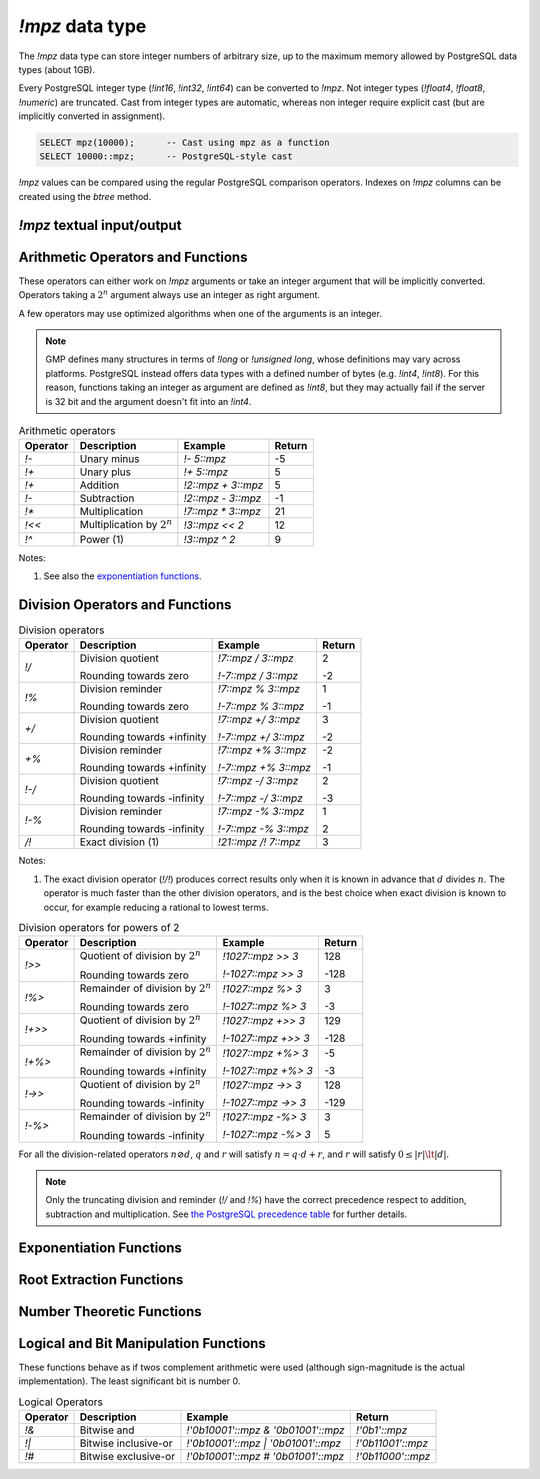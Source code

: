 `!mpz` data type
================

The `!mpz` data type can store integer numbers of arbitrary size, up to the
maximum memory allowed by PostgreSQL data types (about 1GB).

Every PostgreSQL integer type (`!int16`, `!int32`, `!int64`) can be converted
to `!mpz`. Not integer types (`!float4`, `!float8`, `!numeric`) are truncated.
Cast from integer types are automatic, whereas non integer require explicit
cast (but are implicitly converted in assignment).

.. code-block:: sql

    SELECT mpz(10000);      -- Cast using mpz as a function
    SELECT 10000::mpz;      -- PostgreSQL-style cast

`!mpz` values can be compared using the regular PostgreSQL comparison
operators. Indexes on `!mpz` columns can be created using the *btree* method.


`!mpz` textual input/output
---------------------------

.. function:: mpz(text)
.. function:: mpz(text, base)

    Convert a textual representation into an `!mpz` number. The form
    :samp:`{text}::mpz` is equivalent to :samp:`mpz({text})`.

    White space is allowed in the string, and is simply ignored.

    The *base* may vary from 2 to 62, or if *base* is 0 or omitted, then the
    leading characters are used: ``0x`` and ``0X`` for hexadecimal, ``0b`` and
    ``0B`` for binary, ``0`` for octal, or decimal otherwise.

    For bases up to 36, case is ignored; upper-case and lower-case letters
    have the same value.  For bases 37 to 62, upper-case letter represent the
    usual 10..35 while lower-case letter represent 36..61.

    .. code-block:: sql

        =# SELECT '0x10'::mpz AS hex, '10'::mpz AS dec , '010'::mpz AS oct, '0b10'::mpz AS bin;
         hex | dec | oct | bin
        -----+-----+-----+-----
         16  | 10  | 8   | 2

.. todo:: I should write a psql pygmets lexer


.. function:: text(z)

.. function:: text(z, base)

    Convert the `!mpz` *z* into a string. The form :samp:`{z}::text` is
    equivalent to :samp:`text({z})`.

    *base* may vary from 2 to 62 or from −2 to −36.  For base in the range
    2..36, digits and lower-case letters are used; for −2..−36, digits and
    upper-case letters are used; for 37..62, digits, upper-case letters, and
    lower-case letters (in that significance order) are used. If *base* is not
    specified, 10 is assumed.

.. todo:: write a wrap() function


Arithmetic Operators and Functions
----------------------------------

These operators can either work on `!mpz` arguments or take an integer
argument that will be implicitly converted.  Operators taking a :math:`2^n`
argument always use an integer as right argument.

A few operators may use optimized algorithms when one of the arguments is an
integer.

.. note::
    GMP defines many structures in terms of `!long` or `!unsigned long`, whose
    definitions may vary across platforms. PostgreSQL instead offers data
    types with a defined number of bytes (e.g. `!int4`, `!int8`). For this
    reason, functions taking an integer as argument are defined as `!int8`,
    but they may actually fail if the server is 32 bit and the argument
    doesn't fit into an `!int4`.

.. table:: Arithmetic operators

    =========== =============================== =================== ===========
    Operator    Description                     Example             Return
    =========== =============================== =================== ===========
    `!-`        Unary minus                     `!- 5::mpz`         -5
    `!+`        Unary plus                      `!+ 5::mpz`         5
    `!+`        Addition                        `!2::mpz + 3::mpz`  5
    `!-`        Subtraction                     `!2::mpz - 3::mpz`  -1
    `!*`        Multiplication                  `!7::mpz * 3::mpz`  21
    `!<<`       Multiplication by :math:`2^n`   `!3::mpz << 2`      12
    `!^`        Power (1)                       `!3::mpz ^ 2`       9
    =========== =============================== =================== ===========

Notes:

(1)
    See also the `exponentiation functions`_.


.. function:: abs(z)

    Return the absolute value of *z*.


Division Operators and Functions
--------------------------------

.. table:: Division operators

    =========== =============================== ==================== =======
    Operator    Description                     Example              Return
    =========== =============================== ==================== =======
    `!/`        Division quotient               `!7::mpz / 3::mpz`   2

                Rounding towards zero           `!-7::mpz / 3::mpz`  -2

    `!%`        Division reminder               `!7::mpz % 3::mpz`   1

                Rounding towards zero           `!-7::mpz % 3::mpz`  -1

    `+/`        Division quotient               `!7::mpz +/ 3::mpz`  3

                Rounding towards +infinity      `!-7::mpz +/ 3::mpz` -2

    `+%`        Division reminder               `!7::mpz +% 3::mpz`  -2

                Rounding towards +infinity      `!-7::mpz +% 3::mpz` -1

    `!-/`       Division quotient               `!7::mpz -/ 3::mpz`  2

                Rounding towards -infinity      `!-7::mpz -/ 3::mpz` -3

    `!-%`       Division reminder               `!7::mpz -% 3::mpz`  1

                Rounding towards -infinity      `!-7::mpz -% 3::mpz` 2

    `/!`        Exact division (1)              `!21::mpz /! 7::mpz` 3
    =========== =============================== ==================== =======

Notes:

(1)
    The exact division operator (`!/!`) produces correct results only when it
    is known in advance that :math:`d` divides :math:`n`.  The operator is
    much faster than the other division operators, and is the best choice when
    exact division is known to occur, for example reducing a rational to
    lowest terms.


.. table:: Division operators for powers of 2

    ======== ==================================== =================== =======
    Operator Description                          Example             Return
    ======== ==================================== =================== =======
    `!>>`    Quotient of division by :math:`2^n`  `!1027::mpz >> 3`   128

             Rounding towards zero                `!-1027::mpz >> 3`  -128

    `!%>`    Remainder of division by :math:`2^n` `!1027::mpz %> 3`   3

             Rounding towards zero                `!-1027::mpz %> 3`  -3

    `!+>>`   Quotient of division by :math:`2^n`  `!1027::mpz +>> 3`  129

             Rounding towards +infinity           `!-1027::mpz +>> 3` -128

    `!+%>`   Remainder of division by :math:`2^n` `!1027::mpz +%> 3`  -5

             Rounding towards +infinity           `!-1027::mpz +%> 3` -3

    `!->>`   Quotient of division by :math:`2^n`  `!1027::mpz ->> 3`  128

             Rounding towards -infinity           `!-1027::mpz ->> 3` -129

    `!-%>`   Remainder of division by :math:`2^n` `!1027::mpz -%> 3`  3

             Rounding towards -infinity           `!-1027::mpz -%> 3` 5
    ======== ==================================== =================== =======

For all the division-related operators :math:`n \oslash d`, :math:`q` and
:math:`r` will satisfy :math:`n = q \cdot d + r`, and :math:`r` will satisfy
:math:`0 \le |r| \lt |d|`.

.. note::
    Only the truncating division and reminder (`!/` and `!%`) have the correct
    precedence respect to addition, subtraction and multiplication.
    See `the PostgreSQL precedence table`__ for further details.

    .. __: http://www.postgresql.org/docs/9.0/static/sql-syntax-lexical.html#SQL-PRECEDENCE-TABLE


.. function:: tdiv_qr(n, d)

    Return a tuple containing quotient *q* and remainder *r* of the division,
    rounding towards 0.


.. function:: cdiv_qr(n, d)

    Return a tuple containing quotient *q* and remainder *r* of the division,
    rounding towards +infinity (ceil).


.. function:: fdiv_qr(n, d)

    Return a tuple containing quotient *q* and remainder *r* of the division,
    rounding towards -infinity (floor).



.. function:: divisible(n, d)

.. function:: divisible_2exp(n, b)

    Return `!true` if *n* is exactly divisible by *d*, or in the case of
    `!divisible_2exp()` by :math:`2^b`.

    :math:`n` is divisible by :math:`d` if there exists an integer :math:`q`
    satisfying :math:`n = q \cdot d`.  Unlike the other division operators,
    *d*\=0 is accepted and following the rule it can be seen that only 0
    is considered divisible by 0.


.. function:: congruent(n, c, d)

.. function:: congruent_2exp(n, c, b)

    Return `!true` if *n* is congruent to *c* modulo *d*, or in the case of
    `!congruent_2exp()` modulo :math:`2^b`.

    :math:`n` is congruent to :math:`c \mod d` if there exists an integer
    :math:`q` satisfying :math:`n = c + q \cdot d`. Unlike the other division
    operators, *d*\=0 is accepted and following the rule it can be seen that n
    and c are considered congruent mod 0 only when exactly equal.

    .. todo:: functions `divisible()` and `congruent()`


.. todo:: integer fast path

.. todo::
    fast path on int64 for 64 bit backends? Maybe introduce a long data type?


Exponentiation Functions
------------------------

.. function:: pow(base, exp)

    Return *base* raised to *exp*.

    *exp* is defined as `!int8` but must fit into a `!long` as defined on the
    server.

    The function is an alias for the `!^` operator.


.. function:: powm(base, exp, mod)

    Return (*base* raised to *exp*) modulo *mod*.

    Negative *exp* is supported if an inverse *base^-1* mod *mod* exists (see
    `invert()` function). If an inverse doesn't exist then a divide by zero is
    raised.


.. function:: powm_sec(base, exp, mod)

    Return (*base* raised to *exp*) modulo *mod*.

    It is required that *exp* > 0 and that *mod* is odd.

    This function is designed to take the same time and have the same cache
    access patterns for any two same-size arguments, assuming that function
    arguments are placed at the same position and that the machine state is
    identical upon function entry. This function is intended for cryptographic
    purposes, where resilience to side-channel attacks is desired.

.. todo:: `powm()`, `powm_sec()`.


Root Extraction Functions
-------------------------

.. function:: root(op, n)

    Return the truncated integer part of the *n*\th root of *op*.

    *n* is defined as `!int8` but must fit into a `!long` as defined on the
    server.

.. function:: rootrem(op, n)

    Return a tuple of 2 elements with the truncated integer part of the *n*\th
    root of *op* and the remainder (*i.e.* *op* - *root* ^ *n*).

    .. code-block:: sql

        =# select * from rootrem(28, 3);
         root | rem
        ------+-----
         3    | 1

.. function:: sqrt(op)

    Return the truncated integer part of the square root of *op*.

.. function:: sqrtrem(op)

    Return a tuple of 2 elements with the truncated integer part of the square
    root of *op* and the remainder (*i.e.* *op* - *root* \* *root*).

    .. code-block:: sql

        =# select * from sqrtrem(83);
         root | rem
        ------+-----
         9    | 2

.. function:: perfect_power(op)

    Return ``true`` if *op* is a perfect power, *i.e.*, if there exist
    integers :math:`a` and :math:`b`, with :math:`b>1`, such that *op* equals
    :math:`a^b`.

    Under this definition both 0 and 1 are considered to be perfect powers.
    Negative values of op are accepted, but of course can only be odd perfect
    powers.

.. function:: perfect_square(op)

    Return ``true`` if *op* is a perfect square, *i.e.*, if the square root of
    *op* is an integer. Under this definition both 0 and 1 are considered to
    be perfect squares.


Number Theoretic Functions
--------------------------

.. function:: probab_prime(n, reps)

    Determine whether *n* is prime. Return 2 if *n* is definitely prime,
    return 1 if *n* is probably prime (without being certain), or return 0 if
    *n* is definitely composite.

    This function does some trial divisions, then some `Miller-Rabin
    probabilistic primality tests`__. *reps* controls how many such tests are
    done, 5 to 10 is a reasonable number, more will reduce the chances of a
    composite being returned as “probably prime”.

    .. __: http://en.wikipedia.org/wiki/Miller%E2%80%93Rabin_primality_test

    Miller-Rabin and similar tests can be more properly called compositeness
    tests. Numbers which fail are known to be composite but those which pass
    might be prime or might be composite. Only a few composites pass, hence
    those which pass are considered probably prime.

    .. seealso:: `Primality test
        <http://en.wikipedia.org/wiki/Primality_test>`__


.. function:: nextprime(op)

    Return the next prime greater than *op*.

    This function uses a probabilistic algorithm to identify primes. For
    practical purposes it's adequate, the chance of a composite passing will
    be extremely small.


.. function:: gcd(a, b)

    Return the greatest common divisor of *a* and *b*. The result is
    always positive even if one or both input operands are negative.


.. function:: gcdext(a, b)

    Return the greatest common divisor *g* of *a* and *b*, and in addition
    coefficients *s* and *t* satisfying :math:`a \cdot s + b \cdot t = g`. The
    value *g* is always positive, even if one or both of *a* and *b* are
    negative. The values *s* and *t* are chosen such that :math:`|s| \le |b|
    \hspace{0em}` and :math:`|t| \le |a| \hspace{0em}`.

    ..
        The \hspace{} are there to avoid the vim rest syntax highlighter to
        get crazy.

    .. code-block:: sql

        =# select * from  gcdext(6, 15);
         g | s  | t
        ---+----+---
         3 | -2 | 1


.. function:: lcm(a, b)

    Return the least common multiple of *a* and *b*. The value returned is
    always positive, irrespective of the signs of *a* and *b*. The return
    will be zero if either *a* or *b* is zero.


.. function:: invert(a, b)

    Return the inverse of *a* modulo *b* if exists. The return value *r*
    will satisfy :math:`0 \le r \lt b`. If an inverse doesn't exist return
    `!NULL`.


.. function:: jacobi(a, b)

    Calculate the `Jacobi symbol`__ :math:`(\frac{a}{b})`. This is defined
    only for *b* odd.

    .. __: http://en.wikipedia.org/wiki/Jacobi_symbol


.. function:: legendre(a, p)

    Calculate the `Legendre symbol`__ :math:`(\frac{a}{p})`.  This is defined
    only for *p* an odd positive prime, and for such *p* it's identical to the
    Jacobi symbol.

    .. __: http://en.wikipedia.org/wiki/Legendre_symbol


.. function:: kronecker(a, b)

    Calculate the Jacobi symbol :math:`(\frac{a}{b})` with the Kronecker
    extension :math:`(\frac{a}{2})=(\frac{2}{a})` when *a* odd, or
    :math:`(\frac{a}{2})=0` when *a* even.

    .. seealso::
        Section 1.4.2, Henri Cohen, "A Course in Computational Algebraic
        Number Theory", Graduate Texts in Mathematics number 138,
        Springer-Verlag, 1993. http://www.math.u-bordeaux.fr/~cohen/


Logical and Bit Manipulation Functions
--------------------------------------

These functions behave as if twos complement arithmetic were used (although
sign-magnitude is the actual implementation). The least significant bit is
number 0.

.. table:: Logical Operators

    ======== ======================== =================================== ===================
    Operator Description              Example                             Return
    ======== ======================== =================================== ===================
    `!&`     Bitwise and              `!'0b10001'::mpz & '0b01001'::mpz`  `!'0b1'::mpz`
    `!|`     Bitwise inclusive-or     `!'0b10001'::mpz | '0b01001'::mpz`  `!'0b11001'::mpz`
    `!#`     Bitwise exclusive-or     `!'0b10001'::mpz # '0b01001'::mpz`  `!'0b11000'::mpz`
    ======== ======================== =================================== ===================


.. function:: com(op)

    Return the ones' complement of *op*.


.. function:: popcount(op)

    If op>=0, return the population count of *op*, which is the number of 1
    bits in the binary representation. If op<0, the number of 1s is infinite,
    and the return value is the largest possible, represented by
    `gmp_max_bitcnt()`.


.. function:: hamdist(op1, op2)

    If *op1* and *op2* are both >=0 or both <0, return the `Hamming
    distance`__
    between the two operands, which is the number of bit positions where *op1*
    and *op2* have different bit values. If one operand is >=0 and the other <0
    then the number of bits different is infinite, and the return value is the
    largest possible, represented by `gmp_max_bitcnt()`.

    .. __: http://en.wikipedia.org/wiki/Hamming_distance


.. function:: scan0(op, starting_bit)

.. function:: scan1(op, starting_bit)

    Scan *op*, starting from bit *starting_bit*, towards more significant
    bits, until the first 0 or 1 bit (respectively) is found. Return the index
    of the found bit.

    If the bit at *starting_bit* is already what's sought, then *starting_bit*
    is returned.

    If there's no bit found, then the largest possible bit count is returned
    (represented by `gmp_max_bitcnt()`). This will happen in `!mpz_scan0()`
    past the end of a negative number, or `!mpz_scan1()` past the end of a
    nonnegative number.


.. function:: setbit(op, bit_index)

    Return *op* with bit *bit_index* set.

.. function:: clrbit(op, bit_index)

    Return *op* with bit *bit_index* cleared.

.. function:: combit(op, bit_index)

    Return *op* with bit *bit_index* complemented.

.. function:: tstbit(op, bit_index)

    Test bit *bit_index* in *op* and return 0 or 1 accordingly.


.. function:: gmp_max_bitcnt()

    Return the maximum value possible for the bit count as accepted or
    returned by functions dealing with bits.

    The value is the maximum `!unsigned long` defined on the server, so it can
    be :math:`2^{32}-1` or :math:`2^{64}-1` according to the server platform.

